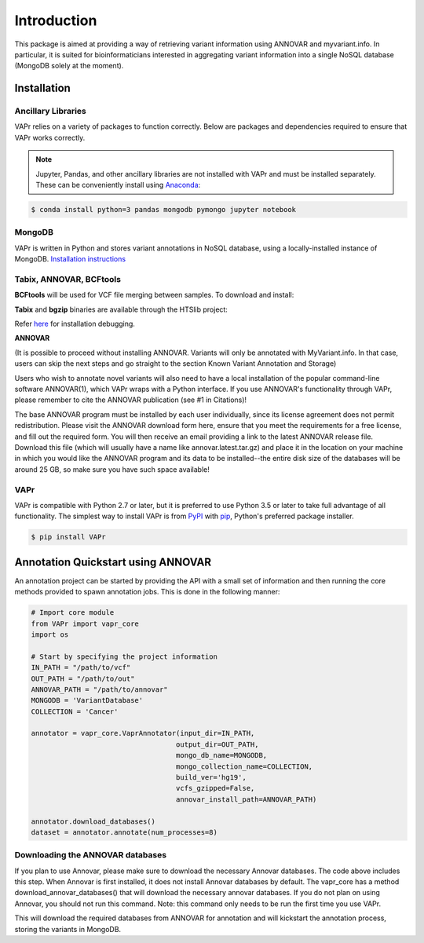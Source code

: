.. -*- mode: rst -*-

Introduction
============

This package is aimed at providing a way of retrieving variant information using ANNOVAR and myvariant.info.
In particular, it is suited for bioinformaticians interested in aggregating variant information into a single
NoSQL database (MongoDB solely at the moment).

.. _install:

Installation
------------

Ancillary Libraries
~~~~~~~~~~~~~~~~~~~

VAPr relies on a variety of packages to function correctly. Below are packages and dependencies required to ensure that VAPr works correctly. 

.. NOTE:: Jupyter, Pandas, and other ancillary libraries are not installed with VAPr and must be installed separately. These can be conveniently install using `Anaconda <https://conda.io/docs/user-guide/install/download.html>`_:


.. code-block:: bash

    $ conda install python=3 pandas mongodb pymongo jupyter notebook


MongoDB
~~~~~~~

VAPr is written in Python and stores variant annotations in NoSQL database, using a locally-installed instance of MongoDB. `Installation instructions <https://docs.mongodb.com/manual/administration/install-community/>`_


.. _PyPI: https://pypi.python.org/pypi/yellowbrick
.. _pip: https://docs.python.org/3/installing/


Tabix, ANNOVAR, BCFtools
~~~~~~~~~~~~~~~~~~~~~~~~

**BCFtools** will be used for VCF file merging between samples. To download and install:

.. code-block:: bash
    $ wget https://github.com/samtools/bcftools/releases/download/1.6/bcftools-1.6.tar.bz2
    $ tar -vxjf bcftools-1.6.tar.bz2
    $ cd bcftools-1.6 && make && make install
    $ export PATH=/where/to/install/bin:$PATH


**Tabix** and **bgzip** binaries are available through the HTSlib project:

.. code-block:: bash
    $ wget https://github.com/samtools/htslib/releases/download/1.6/htslib-1.6.tar.bz2
    $ tar -vxjf htslib-1.6.tar.bz2
    $ cd htslib-1.6 && make && make install
    $ export PATH=/where/to/install/bin:$PATH


Refer `here <https://github.com/samtools/htslib/blob/develop/INSTALL>`_ for installation debugging.


**ANNOVAR**

(It is possible to proceed without installing ANNOVAR. Variants will only be annotated with MyVariant.info. In that case,
users can skip the next steps and go straight to the section Known Variant Annotation and Storage)

Users who wish to annotate novel variants will also need to have a local installation of the popular command-line
software ANNOVAR(1), which VAPr wraps with a Python interface. If you use ANNOVAR's functionality through VAPr, please
remember to cite the ANNOVAR publication (see #1 in Citations)!

The base ANNOVAR program must be installed by each user individually, since its license agreement does not permit
redistribution. Please visit the ANNOVAR download form here, ensure that you meet the requirements for a free license,
and fill out the required form. You will then receive an email providing a link to the latest ANNOVAR release file.
Download this file (which will usually have a name like annovar.latest.tar.gz) and place it in the location on your
machine in which you would like the ANNOVAR program and its data to be installed--the entire disk size of the databases
will be around 25 GB, so make sure you have such space available!

VAPr
~~~~

VAPr is compatible with Python 2.7 or later, but it is preferred to use Python 3.5 or later to take full advantage of all functionality. The simplest way to install VAPr is from PyPI_ with pip_, Python's preferred package installer.

.. code-block:: bash

    $ pip install VAPr

Annotation Quickstart using ANNOVAR
-----------------------------------
An annotation project can be started by providing the API with a small set of information and then running the core
methods provided to spawn annotation jobs. This is done in the following manner:


.. code-block:: python

    # Import core module
    from VAPr import vapr_core
    import os

    # Start by specifying the project information
    IN_PATH = "/path/to/vcf"
    OUT_PATH = "/path/to/out"
    ANNOVAR_PATH = "/path/to/annovar"
    MONGODB = 'VariantDatabase'
    COLLECTION = 'Cancer'

    annotator = vapr_core.VaprAnnotator(input_dir=IN_PATH,
                                       output_dir=OUT_PATH,
                                       mongo_db_name=MONGODB,
                                       mongo_collection_name=COLLECTION,
                                       build_ver='hg19',
                                       vcfs_gzipped=False,
                                       annovar_install_path=ANNOVAR_PATH)

    annotator.download_databases()
    dataset = annotator.annotate(num_processes=8)


Downloading the ANNOVAR databases
~~~~~~~~~~~~~~~~~~~~~~~~~~~~~~~~~
If you plan to use Annovar, please make sure to download the necessary Annovar databases. The code above includes this step. When Annovar is first installed, it does not install Annovar databases by default. The vapr_core has a method download_annovar_databases() that will download the necessary annovar databases. If you do not plan on using Annovar, you should not run this command. Note: this command only needs to be run the first time you use VAPr.

.. code-block:: python
   annotator.download_databases()

This will download the required databases from ANNOVAR for annotation and will kickstart the annotation
process, storing the variants in MongoDB.
